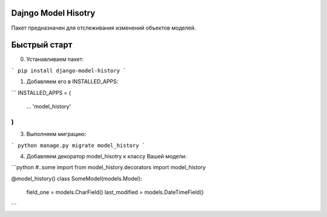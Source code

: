 =====
Dajngo Model Hisotry
=====

Пакет предназначен для отслеживания изменений объектов моделей.

=====
Быстрый старт
=====
0. Устанавливаем пакет:

```
pip install django-model-history
```

1. Добавляем его в INSTALLED_APPS:

```
INSTALLED_APPS = (
    ...
    'model_history'
)
```

3. Выполняем миграцию:

```
python manage.py migrate model_history
```

4. Добавляем декоратор model_hisotry к классу Вашей модели:

```python
#..some import
from model_history.decorators import model_history


@model_history()
class SomeModel(models.Model):
    field_one = models.CharField()
    last_modified = models.DateTimeField()
```
